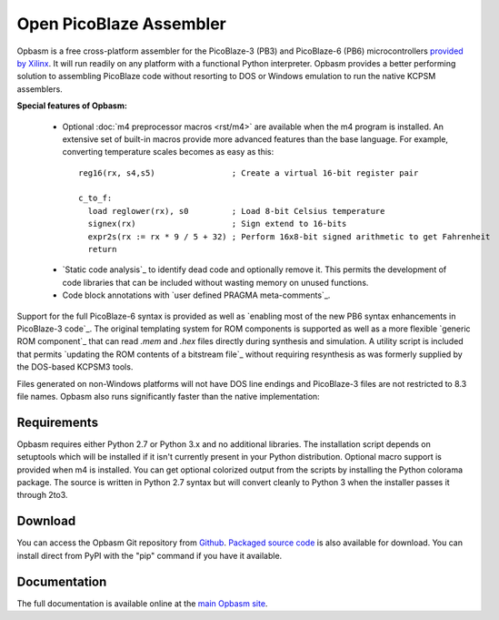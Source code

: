 ========================
Open PicoBlaze Assembler
========================

Opbasm is a free cross-platform assembler for the PicoBlaze-3 (PB3) and PicoBlaze-6 (PB6) microcontrollers `provided by Xilinx <http://www.xilinx.com/products/intellectual-property/picoblaze.htm>`_. It will run readily on any platform with a functional Python interpreter. Opbasm provides a better performing solution to assembling PicoBlaze code without resorting to DOS or Windows emulation to run the native KCPSM assemblers.


**Special features of Opbasm:**

 * Optional :doc:`m4 preprocessor macros <rst/m4>` are available when the m4 program is installed. An extensive set of built-in macros provide more advanced features than the base language. For example, converting temperature scales becomes as easy as this:

  .. parsed-literal::

    reg16(rx, s4,s5)                ; Create a virtual 16-bit register pair

    c_to_f:
      load reglower(rx), s0         ; Load 8-bit Celsius temperature
      signex(rx)                    ; Sign extend to 16-bits
      expr2s(rx := rx * 9 / 5 + 32) ; Perform 16x8-bit signed arithmetic to get Fahrenheit
      return


 * `Static code analysis`_ to identify dead code and optionally remove it. This permits the development of code libraries that can be included without wasting memory on unused functions.

 * Code block annotations with `user defined PRAGMA meta-comments`_.


Support for the full PicoBlaze-6 syntax is provided as well as `enabling most of the new PB6 syntax enhancements in PicoBlaze-3 code`_. The original templating system for ROM components is supported as well as a more flexible `generic ROM component`_ that can read *.mem* and *.hex* files directly during synthesis and simulation. A utility script is included that permits `updating the ROM contents of a bitstream file`_ without requiring resynthesis as was formerly supplied by the DOS-based KCPSM3 tools.

Files generated on non-Windows platforms will not have DOS line endings and PicoBlaze-3 files are not restricted to 8.3 file names. Opbasm also runs significantly faster than the native implementation:

.. image:: http://kevinpt.github.io/opbasm/_images/opbasm_perf.png

Requirements
------------

Opbasm requires either Python 2.7 or Python 3.x and no additional libraries. The installation script depends on setuptools which will be installed if it isn't currently present in your Python distribution. Optional macro support is provided when m4 is installed. You can get optional colorized output from the scripts by installing the Python colorama package. The source is written in Python 2.7 syntax but will convert cleanly to Python 3 when the installer passes it through 2to3.


Download
--------

You can access the Opbasm Git repository from `Github <https://github.com/kevinpt/opbasm>`_. `Packaged source code <https://drive.google.com/folderview?id=0B5jin2146-EXd0hBTlAzem1ybmM&usp=sharing>`_ is also available for download. You can install direct from PyPI with the "pip" command if you have it available.


Documentation
-------------

The full documentation is available online at the `main Opbasm site <http://kevinpt.github.io/opbasm/>`_.
